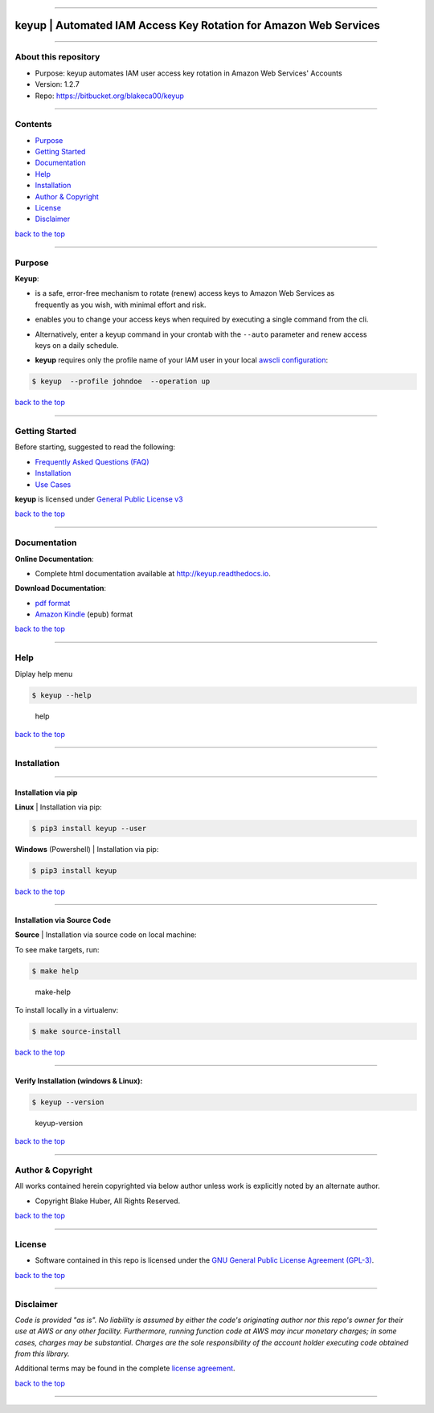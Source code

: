 --------------

**keyup** \| Automated IAM Access Key Rotation for Amazon Web Services
======================================================================

--------------

About this repository
---------------------

-  Purpose: keyup automates IAM user access key rotation in Amazon Web
   Services' Accounts
-  Version: 1.2.7
-  Repo: https://bitbucket.org/blakeca00/keyup

--------------

Contents
--------

-  `Purpose <#markdown-header-purpose>`__
-  `Getting Started <#markdown-header-getting-started>`__
-  `Documentation <#markdown-header-documentation>`__
-  `Help <#markdown-header-help>`__
-  `Installation <#markdown-header-installation>`__
-  `Author & Copyright <#markdown-header-author-copyright>`__
-  `License <#markdown-header-license>`__
-  `Disclaimer <#markdown-header-disclaimer>`__

`back to the top <#markdown-header-about-this-repository>`__

--------------

Purpose
-------

**Keyup**:

-  | is a safe, error-free mechanism to rotate (renew) access keys to
     Amazon Web Services as
   | frequently as you wish, with minimal effort and risk.

-  enables you to change your access keys when required by executing a
   single command from the cli.

-  | Alternatively, enter a keyup command in your crontab with the
     ``--auto`` parameter and renew access
   | keys on a daily schedule.

-  **keyup** requires only the profile name of your IAM user in your
   local `awscli
   configuration <https://docs.aws.amazon.com/cli/latest/reference/>`__:

.. code:: bash


        $ keyup  --profile johndoe  --operation up

`back to the top <#markdown-header-about-this-repository>`__

--------------

Getting Started
---------------

Before starting, suggested to read the following:

-  `Frequently Asked Questions
   (FAQ) <http://keyup.readthedocs.io/en/latest/FAQ.html>`__
-  `Installation <http://keyup.readthedocs.io/en/latest/installation.html>`__
-  `Use Cases <http://keyup.readthedocs.io/en/latest/usecases.html>`__

**keyup** is licensed under `General Public License
v3 <http://keyup.readthedocs.io/en/latest/license.html>`__

`back to the top <#markdown-header-about-this-repository>`__

--------------

Documentation
-------------

**Online Documentation**:

-  Complete html documentation available at http://keyup.readthedocs.io.

**Download Documentation**:

-  `pdf
   format <https://readthedocs.org/projects/keyup/downloads/pdf/latest/>`__
-  `Amazon
   Kindle <https://readthedocs.org/projects/keyup/downloads/epub/latest/>`__
   (epub) format

`back to the top <#markdown-header-about-this-repository>`__

--------------

Help
----

Diplay help menu

.. code:: bash


        $ keyup --help

.. figure:: ./assets/help-menu.png
   :alt: help

   help

`back to the top <#markdown-header-about-this-repository>`__

--------------

Installation
------------

--------------

Installation via pip
~~~~~~~~~~~~~~~~~~~~

**Linux** \| Installation via pip:

.. code:: bash


        $ pip3 install keyup --user

**Windows** (Powershell) \| Installation via pip:

.. code:: bash


        $ pip3 install keyup

`back to the top <#markdown-header-about-this-repository>`__

--------------

Installation via Source Code
~~~~~~~~~~~~~~~~~~~~~~~~~~~~

**Source** \| Installation via source code on local machine:

To see make targets, run:

.. code:: bash


        $ make help

.. figure:: ./assets/make-help.png
   :alt: make-help

   make-help

To install locally in a virtualenv:

.. code:: bash


        $ make source-install

`back to the top <#markdown-header-about-this-repository>`__

--------------

Verify Installation (windows & Linux):
~~~~~~~~~~~~~~~~~~~~~~~~~~~~~~~~~~~~~~

.. code:: bash


        $ keyup --version

.. figure:: ./assets/keyup-version.png
   :alt: keyup-version

   keyup-version

`back to the top <#markdown-header-about-this-repository>`__

--------------

Author & Copyright
------------------

All works contained herein copyrighted via below author unless work is
explicitly noted by an alternate author.

-  Copyright Blake Huber, All Rights Reserved.

`back to the top <#markdown-header-about-this-repository>`__

--------------

License
-------

-  Software contained in this repo is licensed under the `GNU General
   Public License Agreement
   (GPL-3) <https://bitbucket.org/blakeca00/keyup/src/master/LICENSE.txt>`__.

`back to the top <#markdown-header-about-this-repository>`__

--------------

Disclaimer
----------

*Code is provided "as is". No liability is assumed by either the code's
originating author nor this repo's owner for their use at AWS or any
other facility. Furthermore, running function code at AWS may incur
monetary charges; in some cases, charges may be substantial. Charges are
the sole responsibility of the account holder executing code obtained
from this library.*

Additional terms may be found in the complete `license
agreement <https://bitbucket.org/blakeca00/keyup/src/master/LICENSE.txt>`__.

`back to the top <#markdown-header-about-this-repository>`__

--------------

